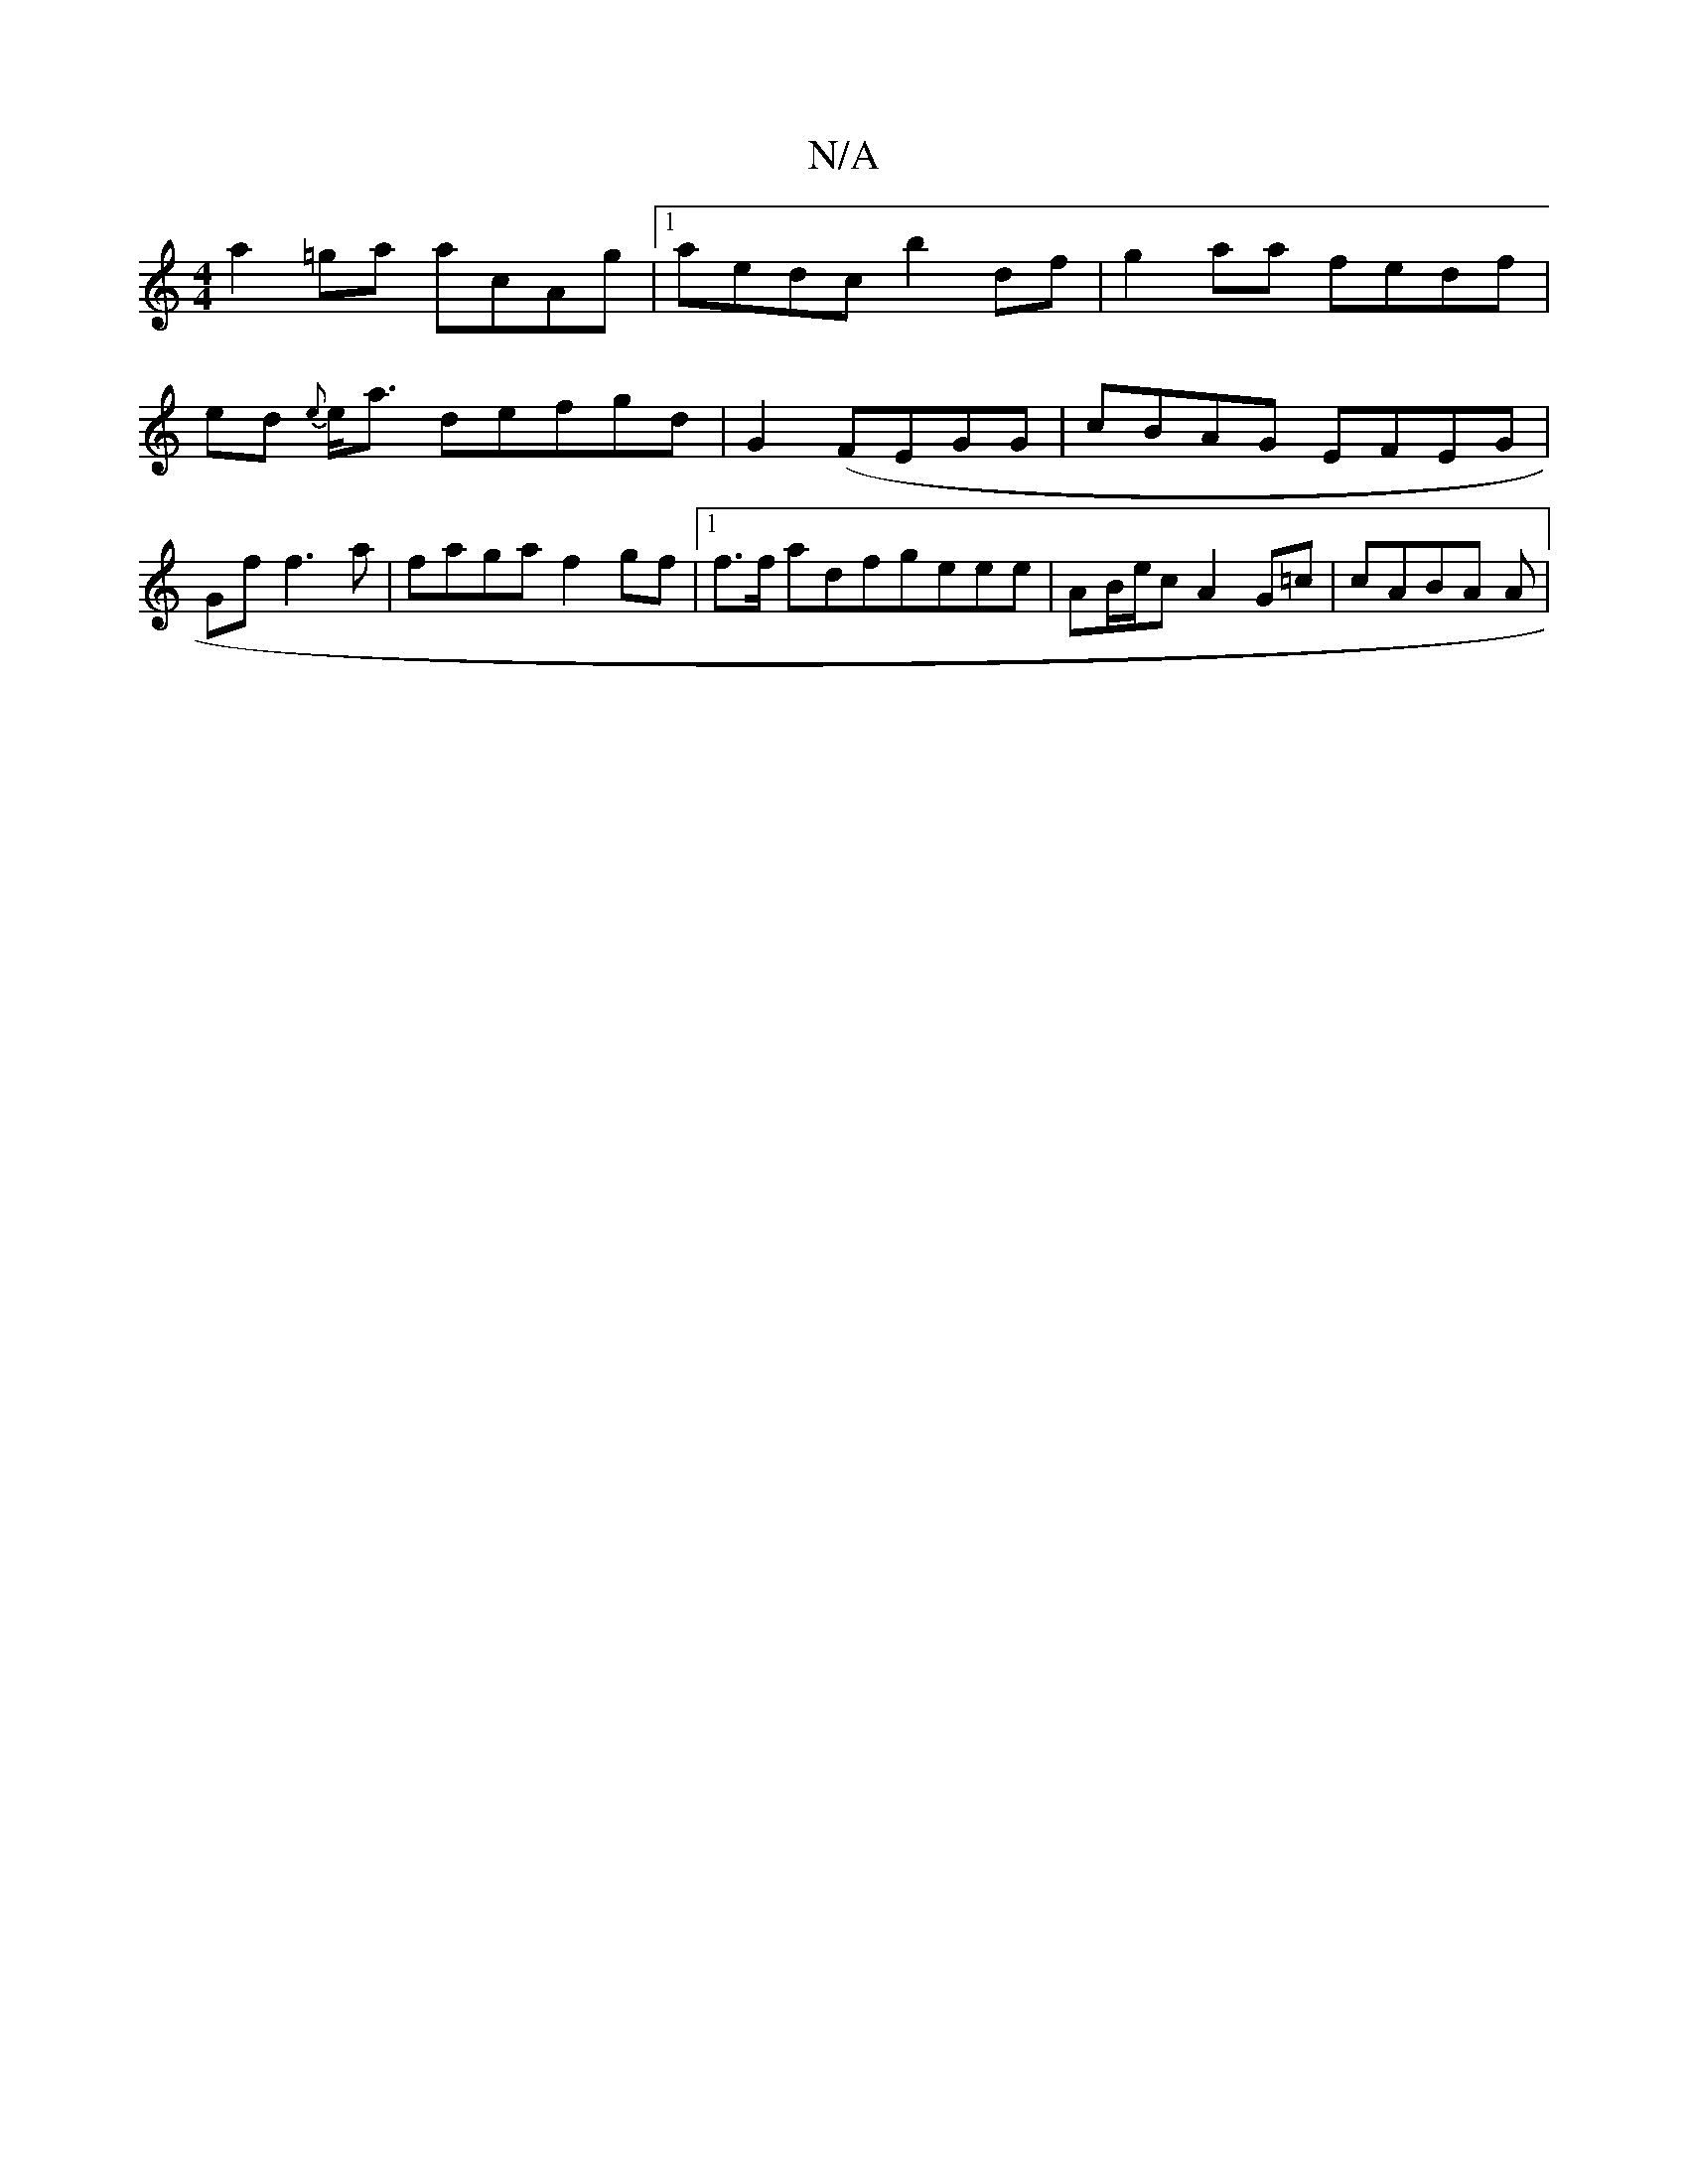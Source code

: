 X:1
T:N/A
M:4/4
R:N/A
K:Cmajor
a2=ga acAg|1 aedc b2 df | g2aa fedf|ed {e}e<a defgd|G2 (FEGG|cBAG EFEG|Gf f3a|faga f2 gf |1 f>f ad ^(fgeee|AB/e/c A2G=c|cABA A1 |

 D2 DF EDFAD:|
E3A A2G2A|
c2 f ede |2GGd faee | eg e
|: dB AGFB BGGd 